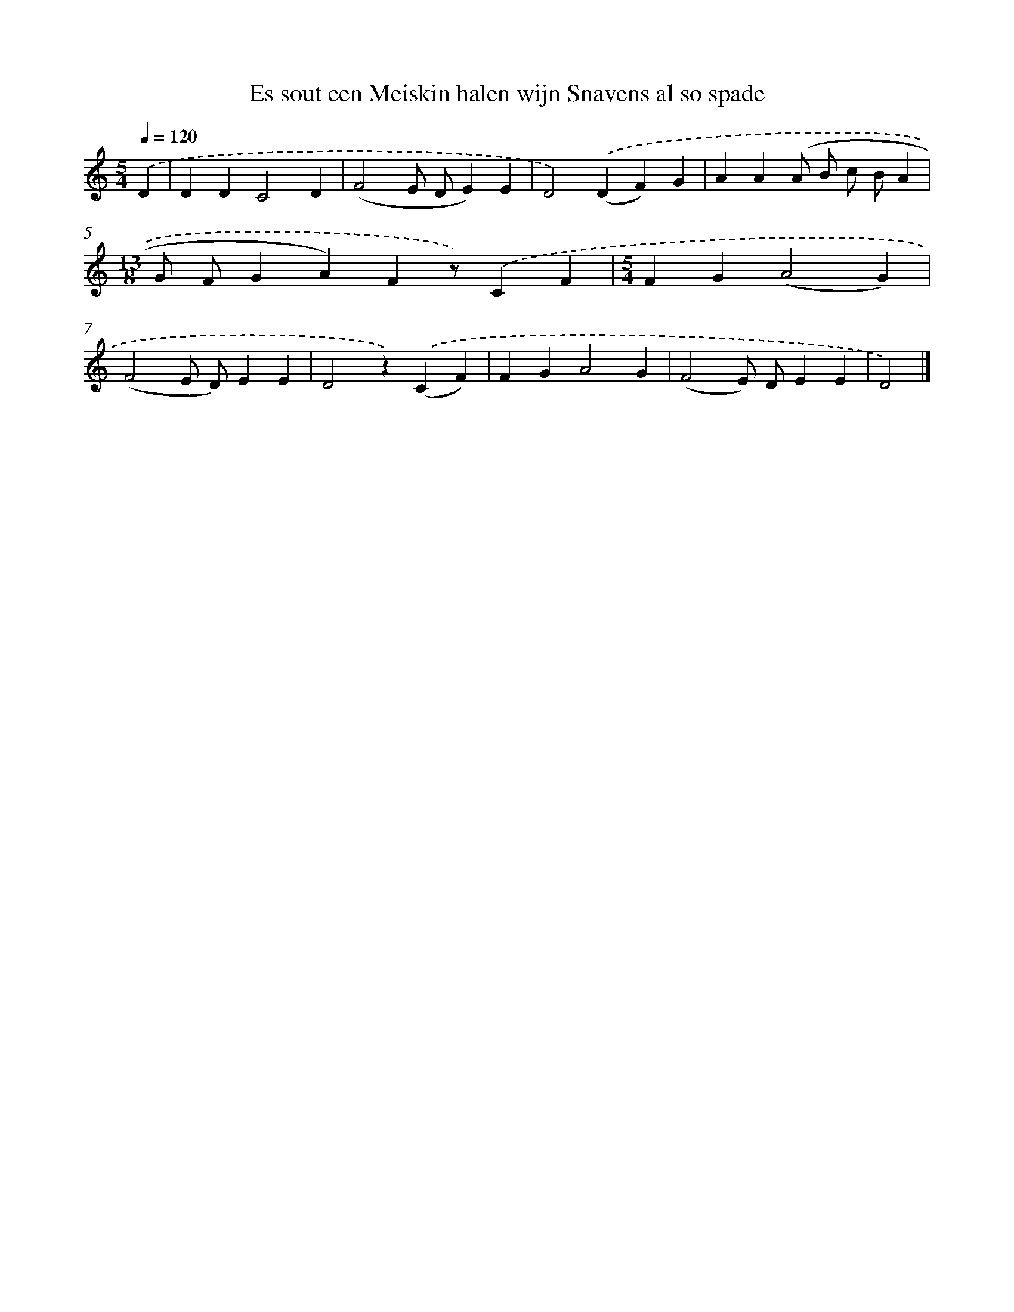 X: 8782
T: Es sout een Meiskin halen wijn Snavens al so spade
%%abc-version 2.0
%%abcx-abcm2ps-target-version 5.9.1 (29 Sep 2008)
%%abc-creator hum2abc beta
%%abcx-conversion-date 2018/11/01 14:36:50
%%humdrum-veritas 1252757980
%%humdrum-veritas-data 4252567553
%%continueall 1
%%barnumbers 0
L: 1/4
M: 5/4
Q: 1/4=120
K: C clef=treble
.('D [I:setbarnb 1]|
DDC2D |
(F2E/ D/E)E |
D2).('(DF)G |
AA(A/ B/ c/ B/A |
[M:13/8]G/ F/GA)Fz/).('CF |
[M:5/4]FG(A2G) |
(F2E/ D/)EE |
D2z).('(CF) |
FGA2G |
(F2E/) D/EE |
D2) |]
